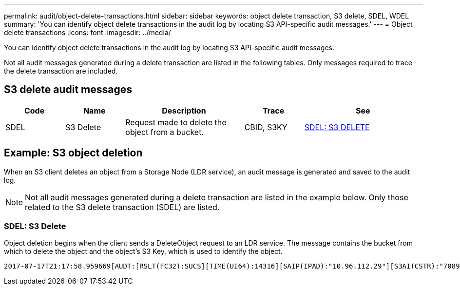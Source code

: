 ---
permalink: audit/object-delete-transactions.html
sidebar: sidebar
keywords: object delete transaction, S3 delete, SDEL, WDEL 
summary: 'You can identify object delete transactions in the audit log by locating S3 API-specific audit messages.'
---
= Object delete transactions
:icons: font
:imagesdir: ../media/

[.lead]
You can identify object delete transactions in the audit log by locating S3 API-specific audit messages.

Not all audit messages generated during a delete transaction are listed in the following tables. Only messages required to trace the delete transaction are included.

== S3 delete audit messages

[cols="1a,1a,2a,1a,2a" options=header] 
|===
| Code| Name| Description| Trace| See
a|
SDEL
a|
S3 Delete
a|
Request made to delete the object from a bucket.
a|
CBID, S3KY
a|
link:sdel-s3-delete.html[SDEL: S3 DELETE]
|===

== Example: S3 object deletion

When an S3 client deletes an object from a Storage Node (LDR service), an audit message is generated and saved to the audit log.

NOTE: Not all audit messages generated during a delete transaction are listed in the example below. Only those related to the S3 delete transaction (SDEL) are listed.

=== SDEL: S3 Delete

Object deletion begins when the client sends a DeleteObject request to an LDR service. The message contains the bucket from which to delete the object and the object's S3 Key, which is used to identify the object. 

[subs="specialcharacters,quotes"]
----
2017-07-17T21:17:58.959669[AUDT:[RSLT(FC32):SUCS][TIME(UI64):14316][SAIP(IPAD):"10.96.112.29"][S3AI(CSTR):"70899244468554783528"][SACC(CSTR):"test"][S3AK(CSTR):"SGKHyalRU_5cLflqajtaFmxJn946lAWRJfBF33gAOg=="][SUSR(CSTR):"urn:sgws:identity::70899244468554783528:root"][SBAI(CSTR):"70899244468554783528"][SBAC(CSTR):"test"]\[S3BK\(CSTR\):"example"\]\[S3KY\(CSTR\):"testobject-0-7"\][CBID\(UI64\):0x339F21C5A6964D89][CSIZ(UI64):30720][AVER(UI32):10][ATIM(UI64):150032627859669][ATYP\(FC32\):SDEL][ANID(UI32):12086324][AMID(FC32):S3RQ][ATID(UI64):4727861330952970593]]
----
